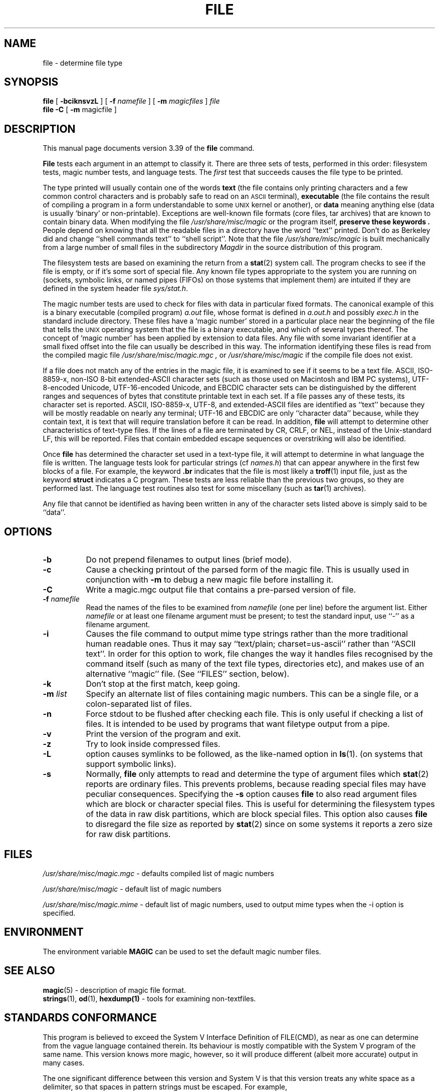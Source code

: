 .\" $NetBSD: file.1,v 1.30 2003/02/10 21:44:41 ross Exp $
.\"
.TH FILE 1
.\" Id: file.man,v 1.42 2002/07/03 18:26:37 christos Exp 
.SH NAME
file
\- determine file type
.SH SYNOPSIS
.B file
[
.B \-bciknsvzL
]
[
.B \-f
.I namefile
]
[
.B \-m
.I magicfiles
]
.I file
\*[Am]...
.br
.B file
.B -C
[
.B \-m
magicfile ]
.SH DESCRIPTION
This manual page documents version 3.39 of the
.B file
command.
.PP
.B File
tests each argument in an attempt to classify it.
There are three sets of tests, performed in this order:
filesystem tests, magic number tests, and language tests.
The
.I first
test that succeeds causes the file type to be printed.
.PP
The type printed will usually contain one of the words
.B text
(the file contains only
printing characters and a few common control
characters and is probably safe to read on an
.SM ASCII
terminal),
.B executable
(the file contains the result of compiling a program
in a form understandable to some \s-1UNIX\s0 kernel or another),
or
.B data
meaning anything else (data is usually `binary' or non-printable).
Exceptions are well-known file formats (core files, tar archives)
that are known to contain binary data.
When modifying the file
.I /usr/share/misc/magic
or the program itself,
.B "preserve these keywords" .
People depend on knowing that all the readable files in a directory
have the word ``text'' printed.
Don't do as Berkeley did and change ``shell commands text''
to ``shell script''.
Note that the file
.I /usr/share/misc/magic
is built mechanically from a large number of small files in
the subdirectory
.I Magdir
in the source distribution of this program.
.PP
The filesystem tests are based on examining the return from a
.BR stat (2)
system call.
The program checks to see if the file is empty,
or if it's some sort of special file.
Any known file types appropriate to the system you are running on
(sockets, symbolic links, or named pipes (FIFOs) on those systems that
implement them)
are intuited if they are defined in
the system header file
.IR \*[Lt]sys/stat.h\*[Gt] .
.PP
The magic number tests are used to check for files with data in
particular fixed formats.
The canonical example of this is a binary executable (compiled program)
.I a.out
file, whose format is defined in
.I a.out.h
and possibly
.I exec.h
in the standard include directory.
These files have a `magic number' stored in a particular place
near the beginning of the file that tells the \s-1UNIX\s0 operating system
that the file is a binary executable, and which of several types thereof.
The concept of `magic number' has been applied by extension to data files.
Any file with some invariant identifier at a small fixed
offset into the file can usually be described in this way.
The information identifying these files is read from the compiled
magic file
.I /usr/share/misc/magic.mgc ,
or
.I /usr/share/misc/magic
if the compile file does not exist.
.PP
If a file does not match any of the entries in the magic file,
it is examined to see if it seems to be a text file.
ASCII, ISO-8859-x, non-ISO 8-bit extended-ASCII character sets
(such as those used on Macintosh and IBM PC systems),
UTF-8-encoded Unicode, UTF-16-encoded Unicode, and EBCDIC
character sets can be distinguished by the different
ranges and sequences of bytes that constitute printable text
in each set.
If a file passes any of these tests, its character set is reported.
ASCII, ISO-8859-x, UTF-8, and extended-ASCII files are identified
as ``text'' because they will be mostly readable on nearly any terminal;
UTF-16 and EBCDIC are only ``character data'' because, while
they contain text, it is text that will require translation
before it can be read.
In addition,
.B file
will attempt to determine other characteristics of text-type files.
If the lines of a file are terminated by CR, CRLF, or NEL, instead
of the Unix-standard LF, this will be reported.
Files that contain embedded escape sequences or overstriking
will also be identified.
.PP
Once
.B file
has determined the character set used in a text-type file,
it will
attempt to determine in what language the file is written.
The language tests look for particular strings (cf
.IR names.h )
that can appear anywhere in the first few blocks of a file.
For example, the keyword
.B .br
indicates that the file is most likely a
.BR troff (1)
input file, just as the keyword
.B struct
indicates a C program.
These tests are less reliable than the previous
two groups, so they are performed last.
The language test routines also test for some miscellany
(such as
.BR tar (1)
archives).
.PP
Any file that cannot be identified as having been written
in any of the character sets listed above is simply said to be ``data''.
.SH OPTIONS
.TP 8
.B \-b
Do not prepend filenames to output lines (brief mode).
.TP 8
.B \-c
Cause a checking printout of the parsed form of the magic file.
This is usually used in conjunction with
.B \-m
to debug a new magic file before installing it.
.TP 8
.B \-C
Write a magic.mgc output file that contains a pre-parsed version of
file.
.TP 8
.BI \-f " namefile"
Read the names of the files to be examined from
.I namefile
(one per line)
before the argument list.
Either
.I namefile
or at least one filename argument must be present;
to test the standard input, use ``\-'' as a filename argument.
.TP 8
.B \-i
Causes the file command to output mime type strings rather than the more
traditional human readable ones.
Thus it may say
``text/plain; charset=us-ascii''
rather
than ``ASCII text''.
In order for this option to work, file changes the way
it handles files recognised by the command itself (such as many of the
text file types, directories etc), and makes use of an alternative
``magic'' file.
(See ``FILES'' section, below).
.TP 8
.B \-k
Don't stop at the first match, keep going.
.TP 8
.BI \-m " list"
Specify an alternate list of files containing magic numbers.
This can be a single file, or a colon-separated list of files.
.TP 8
.B \-n
Force stdout to be flushed after checking each file.
This is only useful if
checking a list of files.
It is intended to be used by programs that want
filetype output from a pipe.
.TP 8
.B \-v
Print the version of the program and exit.
.TP 8
.B \-z
Try to look inside compressed files.
.TP 8
.B \-L
option causes symlinks to be followed, as the like-named option in
.BR ls (1).
(on systems that support symbolic links).
.TP 8
.B \-s
Normally,
.B file
only attempts to read and determine the type of argument files which
.BR stat (2)
reports are ordinary files.
This prevents problems, because reading special files may have peculiar
consequences.
Specifying the
.BR \-s
option causes
.B file
to also read argument files which are block or character special files.
This is useful for determining the filesystem types of the data in raw
disk partitions, which are block special files.
This option also causes
.B file
to disregard the file size as reported by
.BR stat (2)
since on some systems it reports a zero size for raw disk partitions.
.SH FILES
.I /usr/share/misc/magic.mgc
\- defaults compiled list of magic numbers
.PP
.I /usr/share/misc/magic
\- default list of magic numbers
.PP
.I /usr/share/misc/magic.mime
\- default list of magic numbers, used to output mime types when the -i option
is specified.

.SH ENVIRONMENT
The environment variable
.B MAGIC
can be used to set the default magic number files.
.SH SEE ALSO
.BR magic (5)
\- description of magic file format.
.br
.BR strings (1), " od" (1), " hexdump(1)"
\- tools for examining non-textfiles.
.SH STANDARDS CONFORMANCE
This program is believed to exceed the System V Interface Definition
of FILE(CMD), as near as one can determine from the vague language
contained therein.
Its behaviour is mostly compatible with the System V program of the same name.
This version knows more magic, however, so it will produce
different (albeit more accurate) output in many cases.
.PP
The one significant difference
between this version and System V
is that this version treats any white space
as a delimiter, so that spaces in pattern strings must be escaped.
For example,
.br
\*[Gt]10	string	language impress\ 	(imPRESS data)
.br
in an existing magic file would have to be changed to
.br
\*[Gt]10	string	language\e impress	(imPRESS data)
.br
In addition, in this version, if a pattern string contains a backslash,
it must be escaped.
For example
.br
0	string		\ebegindata	Andrew Toolkit document
.br
in an existing magic file would have to be changed to
.br
0	string		\e\ebegindata	Andrew Toolkit document
.br
.PP
SunOS releases 3.2 and later from Sun Microsystems include a
.BR file (1)
command derived from the System V one, but with some extensions.
My version differs from Sun's only in minor ways.
It includes the extension of the `\*[Am]' operator, used as,
for example,
.br
\*[Gt]16	long\*[Am]0x7fffffff	\*[Gt]0		not stripped
.SH MAGIC DIRECTORY
The magic file entries have been collected from various sources,
mainly USENET, and contributed by various authors.
Christos Zoulas (address below) will collect additional
or corrected magic file entries.
A consolidation of magic file entries
will be distributed periodically.
.PP
The order of entries in the magic file is significant.
Depending on what system you are using, the order that
they are put together may be incorrect.
If your old
.B file
command uses a magic file,
keep the old magic file around for comparison purposes
(rename it to
.IR /usr/share/misc/magic.orig ).
.SH EXAMPLES
.nf
$ file file.c obj/file /dev/wd0a
file.c: ASCII C program text
.fi
.na
obj/file: ELF 32-bit LSB executable,
Intel 80386,
version 1 (SYSV),
for NetBSD,
dynamically linked (uses shared libs),
not stripped
.br
.nf
/dev/wd0a: block special (0/0)

# file -s /dev/rwd0[abe]
/dev/rwd0a: x86 boot sector, BSD disklabel
/dev/rwd0b: data
.fi
.na
/dev/rwd0e:
Unix Fast File system (little-endian),
last mounted on /usr,
last written at Mon Feb 10 13:22:40 2003,
clean flag 2,
number of blocks 28754208,
number of data blocks 27812712,
number of cylinder groups 3566,
block size 8192,
fragment size 1024,
minimum percentage of free blocks 5,
rotational delay 0ms,
disk rotational speed 60rps,
TIME optimization
.ad
.SH HISTORY
There has been a
.B file
command in every \s-1UNIX\s0 since at least Research Version 4
(man page dated November, 1973).
The System V version introduced one significant major change:
the external list of magic number types.
This slowed the program down slightly but made it a lot more flexible.
.PP
This program, based on the System V version,
was written by Ian Darwin \*[Lt]ian@darwinsys.com\*[Gt]
without looking at anybody else's source code.
.PP
John Gilmore revised the code extensively, making it better than
the first version.
Geoff Collyer found several inadequacies
and provided some magic file entries.
Contributions by the `\*[Am]' operator by Rob McMahon, cudcv@warwick.ac.uk, 1989.
.PP
Guy Harris, guy@netapp.com, made many changes from 1993 to the present.
.PP
Primary development and maintenance from 1990 to the present by
Christos Zoulas (christos@astron.com).
.PP
Altered by Chris Lowth, chris@lowth.com, 2000:
Handle the ``-i'' option to output mime type strings and using an alternative
magic file and internal logic.
.PP
Altered by Eric Fischer (enf@pobox.com), July, 2000,
to identify character codes and attempt to identify the languages
of non-ASCII files.
.PP
The list of contributors to the "Magdir" directory (source for the
/etc/magic
file) is too long to include here.
You know who you are; thank you.
.SH LEGAL NOTICE
Copyright (c) Ian F. Darwin, Toronto, Canada, 1986-1999.
Covered by the standard Berkeley Software Distribution copyright; see the file
LEGAL.NOTICE in the source distribution.
.PP
The files
.I tar.h
and
.I is_tar.c
were written by John Gilmore from his public-domain
.B tar
program, and are not covered by the above license.
.SH BUGS
There must be a better way to automate the construction of the Magic
file from all the glop in Magdir.
What is it?
Better yet, the magic file should be compiled into binary (say,
.BR ndbm (3)
or, better yet, fixed-length
.SM ASCII
strings for use in heterogenous network environments) for faster startup.
Then the program would run as fast as the Version 7 program of the same name,
with the flexibility of the System V version.
.PP
.B File
uses several algorithms that favor speed over accuracy,
thus it can be misled about the contents of
text
files.
.PP
The support for
text
files (primarily for programming languages)
is simplistic, inefficient and requires recompilation to update.
.PP
There should be an ``else'' clause to follow a series of continuation lines.
.PP
The magic file and keywords should have regular expression support.
Their use of
.SM "ASCII TAB"
as a field delimiter is ugly and makes
it hard to edit the files, but is entrenched.
.PP
It might be advisable to allow upper-case letters in keywords
for e.g.,
.BR troff (1)
commands vs man page macros.
Regular expression support would make this easy.
.PP
The program doesn't grok \s-2FORTRAN\s0.
It should be able to figure \s-2FORTRAN\s0 by seeing some keywords which
appear indented at the start of line.
Regular expression support would make this easy.
.PP
The list of keywords in
.I ascmagic
probably belongs in the Magic file.
This could be done by using some keyword like `*' for the offset value.
.PP
Another optimisation would be to sort
the magic file so that we can just run down all the
tests for the first byte, first word, first long, etc, once we
have fetched it.
Complain about conflicts in the magic file entries.
Make a rule that the magic entries sort based on file offset rather
than position within the magic file?
.PP
The program should provide a way to give an estimate
of ``how good'' a guess is.
We end up removing guesses (e.g. ``From '' as first 5 chars of file) because
they are not as good as other guesses (e.g. ``Newsgroups:'' versus
``Return-Path:'').
Still, if the others don't pan out, it should be
possible to use the first guess.
.PP
This program is slower than some vendors' file commands.
The new support for multiple character codes makes it even slower.
.PP
This manual page, and particularly this section, is too long.
.SH AVAILABILITY
You can obtain the original author's latest version by anonymous FTP
on
.B ftp.astron.com
in the directory
.I /pub/file/file-X.YY.tar.gz
